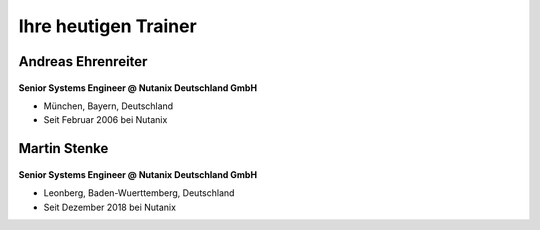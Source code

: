 .. trainer:

---------------------
Ihre heutigen Trainer
---------------------

Andreas Ehrenreiter
-------------------
.. figure:: images/AEhrenreiter.png

**Senior Systems Engineer @ Nutanix Deutschland GmbH**

- München, Bayern, Deutschland
- Seit Februar 2006 bei Nutanix

Martin Stenke
-------------
.. figure:: images/MStenke.png

**Senior Systems Engineer @ Nutanix Deutschland GmbH**

- Leonberg, Baden-Wuerttemberg, Deutschland
- Seit Dezember 2018 bei Nutanix
